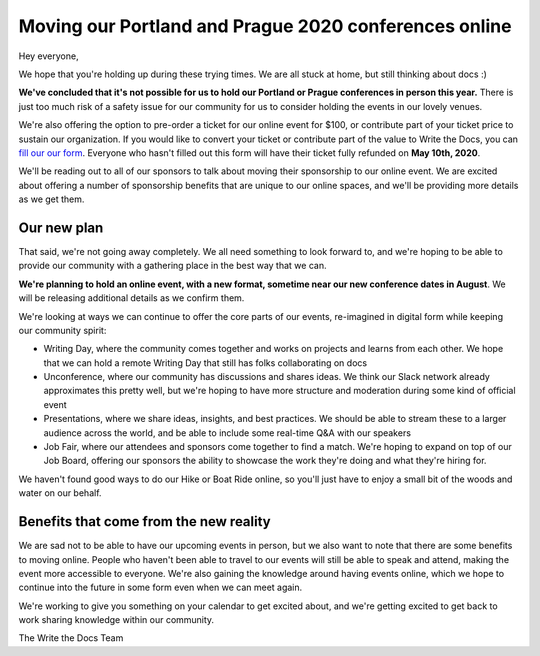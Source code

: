 .. post:: Apr 29, 2020
   :tags: portland-2020, prague-2020, conferences, covid-19

Moving our Portland and Prague 2020 conferences online
======================================================

Hey everyone,

We hope that you're holding up during these trying times.
We are all stuck at home,
but still thinking about docs :)

**We've concluded that it's not possible for us to hold our Portland or Prague conferences in person this year.**
There is just too much risk of a safety issue for our community for us to consider holding the events in our lovely venues.

We're also offering the option to pre-order a ticket for our online event for $100, or contribute part of your ticket price to sustain our organization.
If you would like to convert your ticket or contribute part of the value to Write the Docs, you can `fill our our form`_.
Everyone who hasn't filled out this form will have their ticket fully refunded on **May 10th, 2020**.

We'll be reading out to all of our sponsors to talk about moving their sponsorship to our online event.
We are excited about offering a number of sponsorship benefits that are unique to our online spaces,
and we'll be providing more details as we get them.

.. _fill our our form: http://TODO

Our new plan
------------

That said, we're not going away completely.
We all need something to look forward to,
and we're hoping to be able to provide our community with a gathering place in the best way that we can.

**We're planning to hold an online event, with a new format, sometime near our new conference dates in August**. 
We will be releasing additional details as we confirm them.

We're looking at ways we can continue to offer the core parts of our events,
re-imagined in digital form while keeping our community spirit:

* Writing Day, where the community comes together and works on projects and learns from each other. We hope that we can hold a remote Writing Day that still has folks collaborating on docs
* Unconference, where our community has discussions and shares ideas. We think our Slack network already approximates this pretty well, but we're hoping to have more structure and moderation during some kind of official event
* Presentations, where we share ideas, insights, and best practices. We should be able to stream these to a larger audience across the world, and be able to include some real-time Q&A with our speakers
* Job Fair, where our attendees and sponsors come together to find a match. We're hoping to expand on top of our Job Board, offering our sponsors the ability to showcase the work they're doing and what they're hiring for. 

We haven't found good ways to do our Hike or Boat Ride online, so you'll just have to enjoy a small bit of the woods and water on our behalf.

Benefits that come from the new reality
---------------------------------------

We are sad not to be able to have our upcoming events in person,
but we also want to note that there are some benefits to moving online.
People who haven't been able to travel to our events will still be able to speak and attend, making the event more accessible to everyone.
We're also gaining the knowledge around having events online,
which we hope to continue into the future in some form even when we can meet again.

We're working to give you something on your calendar to get excited about,
and we're getting excited to get back to work sharing knowledge within our community.

The Write the Docs Team

